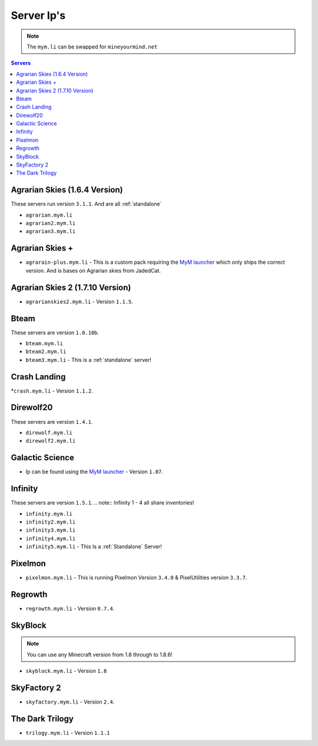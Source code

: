 ===========
Server Ip's
===========
.. note:: The ``mym.li`` can be swapped for ``mineyourmind.net``
.. contents:: Servers
  :depth: 2
  :local:



Agrarian Skies (1.6.4 Version)
^^^^^^^^^^^^^^^^^^^^^^^^^^^^^^
These servers run version ``3.1.1``. And are all :ref:`standalone`

* ``agrarian.mym.li``
* ``agrarian2.mym.li``
* ``agrarian3.mym.li``

Agrarian Skies +
^^^^^^^^^^^^^^^^
* ``agrarain-plus.mym.li`` - This is a custom pack requiring the `MyM launcher <http://mineyourmind.net/#secondsection>`_ which only ships the correct version. And is bases on Agrarian skies from JadedCat.

Agrarian Skies 2 (1.7.10 Version)
^^^^^^^^^^^^^^^^^^^^^^^^^^^^^^^^^
* ``agrarianskies2.mym.li`` - Version ``1.1.5``.

Bteam
^^^^^
These servers are version ``1.0.10b``.

* ``bteam.mym.li``
* ``bteam2.mym.li``
* ``bteam3.mym.li`` - This is a :ref:`standalone` server!

Crash Landing
^^^^^^^^^^^^^
*``crash.mym.li`` - Version ``1.1.2``.

Direwolf20
^^^^^^^^^^
These servers are version ``1.4.1``.

* ``direwolf.mym.li`` 
* ``direwolf2.mym.li``

Galactic Science
^^^^^^^^^^^^^^^^
* Ip can be found using the `MyM launcher <http://mineyourmind.net/#seconsection>`_ - Version ``1.07``.

Infinity
^^^^^^^^
These servers are version ``1.5.1``.
.. note:: Infinity 1 - 4 all share inventories!

* ``infinity.mym.li``
* ``infinity2.mym.li``
* ``infinity3.mym.li``
* ``infinity4.mym.li``
* ``infinity5.mym.li`` - This Is a :ref:`Standalone` Server! 

Pixelmon
^^^^^^^^
* ``pixelmon.mym.li`` - This is running Pixelmon Version ``3.4.0`` & PixelUtilities version ``3.3.7``.

Regrowth
^^^^^^^^
* ``regrowth.mym.li`` - Version ``0.7.4``.

SkyBlock
^^^^^^^^
.. note:: You can use any Minecraft version from 1.8 through to 1.8.6!
* ``skyblock.mym.li`` - Version ``1.8``

SkyFactory 2
^^^^^^^^^^^^
* ``skyfactory.mym.li`` - Version ``2.4``.

The Dark Trilogy
^^^^^^^^^^^^^^^^
* ``trilogy.mym.li`` - Version ``1.1.1``

